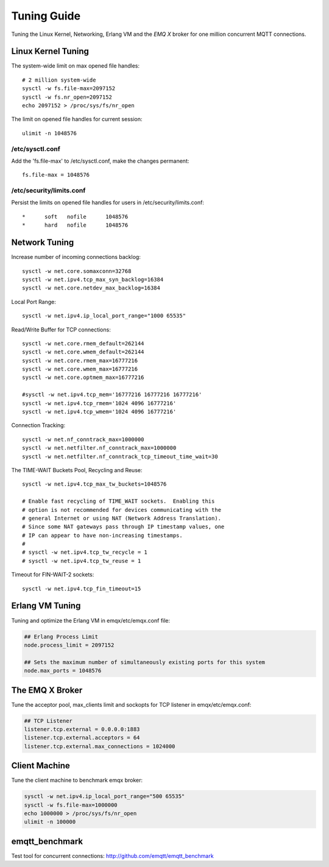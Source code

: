 
.. _tune:

============
Tuning Guide
============

Tuning the Linux Kernel, Networking, Erlang VM and the *EMQ X* broker for one million concurrent MQTT connections.

-------------------
Linux Kernel Tuning
-------------------

The system-wide limit on max opened file handles::

    # 2 million system-wide
    sysctl -w fs.file-max=2097152
    sysctl -w fs.nr_open=2097152
    echo 2097152 > /proc/sys/fs/nr_open

The limit on opened file handles for current session::

    ulimit -n 1048576

/etc/sysctl.conf
----------------

Add the 'fs.file-max' to /etc/sysctl.conf, make the changes permanent::

    fs.file-max = 1048576

/etc/security/limits.conf
-------------------------

Persist the limits on opened file handles for users in /etc/security/limits.conf::

    *      soft   nofile      1048576
    *      hard   nofile      1048576

--------------
Network Tuning
--------------

Increase number of incoming connections backlog::

    sysctl -w net.core.somaxconn=32768
    sysctl -w net.ipv4.tcp_max_syn_backlog=16384
    sysctl -w net.core.netdev_max_backlog=16384

Local Port Range::

    sysctl -w net.ipv4.ip_local_port_range="1000 65535"

Read/Write Buffer for TCP connections::

    sysctl -w net.core.rmem_default=262144
    sysctl -w net.core.wmem_default=262144
    sysctl -w net.core.rmem_max=16777216
    sysctl -w net.core.wmem_max=16777216
    sysctl -w net.core.optmem_max=16777216

    #sysctl -w net.ipv4.tcp_mem='16777216 16777216 16777216'
    sysctl -w net.ipv4.tcp_rmem='1024 4096 16777216'
    sysctl -w net.ipv4.tcp_wmem='1024 4096 16777216'

Connection Tracking::

    sysctl -w net.nf_conntrack_max=1000000
    sysctl -w net.netfilter.nf_conntrack_max=1000000
    sysctl -w net.netfilter.nf_conntrack_tcp_timeout_time_wait=30

The TIME-WAIT Buckets Pool, Recycling and Reuse::

    sysctl -w net.ipv4.tcp_max_tw_buckets=1048576

    # Enable fast recycling of TIME_WAIT sockets.  Enabling this
    # option is not recommended for devices communicating with the
    # general Internet or using NAT (Network Address Translation).
    # Since some NAT gateways pass through IP timestamp values, one
    # IP can appear to have non-increasing timestamps.
    #
    # sysctl -w net.ipv4.tcp_tw_recycle = 1
    # sysctl -w net.ipv4.tcp_tw_reuse = 1

Timeout for FIN-WAIT-2 sockets::

    sysctl -w net.ipv4.tcp_fin_timeout=15

----------------
Erlang VM Tuning
----------------

Tuning and optimize the Erlang VM in emqx/etc/emqx.conf file:

.. code-block:: properties

    ## Erlang Process Limit
    node.process_limit = 2097152

    ## Sets the maximum number of simultaneously existing ports for this system
    node.max_ports = 1048576

-----------------
The EMQ X Broker
-----------------

Tune the acceptor pool, max_clients limit and sockopts for TCP listener in emqx/etc/emqx.conf:

.. code-block:: properties

    ## TCP Listener
    listener.tcp.external = 0.0.0.0:1883
    listener.tcp.external.acceptors = 64
    listener.tcp.external.max_connections = 1024000

--------------
Client Machine
--------------

Tune the client machine to benchmark emqx broker:

.. code-block:: bash

    sysctl -w net.ipv4.ip_local_port_range="500 65535"
    sysctl -w fs.file-max=1000000
    echo 1000000 > /proc/sys/fs/nr_open
    ulimit -n 100000

---------------
emqtt_benchmark
---------------

Test tool for concurrent connections: http://github.com/emqtt/emqtt_benchmark

